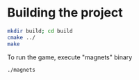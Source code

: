 * Building the project

#+begin_src bash
  mkdir build; cd build
  cmake ../
  make
#+end_src

To run the game, execute "magnets" binary

#+begin_src bash
  ./magnets
#+end_src



